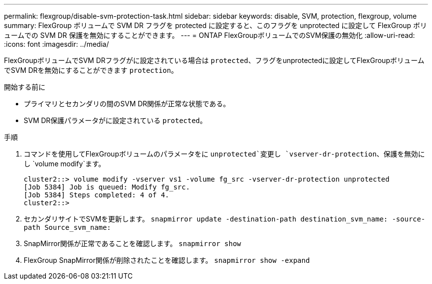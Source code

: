 ---
permalink: flexgroup/disable-svm-protection-task.html 
sidebar: sidebar 
keywords: disable, SVM, protection, flexgroup, volume 
summary: FlexGroup ボリュームで SVM DR フラグを protected に設定すると、このフラグを unprotected に設定して FlexGroup ボリュームでの SVM DR 保護を無効にすることができます。 
---
= ONTAP FlexGroupボリュームでのSVM保護の無効化
:allow-uri-read: 
:icons: font
:imagesdir: ../media/


[role="lead"]
FlexGroupボリュームでSVM DRフラグがに設定されている場合は `protected`、フラグをunprotectedに設定してFlexGroupボリュームでSVM DRを無効にすることができます `protection`。

.開始する前に
* プライマリとセカンダリの間のSVM DR関係が正常な状態である。
* SVM DR保護パラメータがに設定されている `protected`。


.手順
. コマンドを使用してFlexGroupボリュームのパラメータをに `unprotected`変更し `vserver-dr-protection`、保護を無効にし `volume modify`ます。
+
[listing]
----
cluster2::> volume modify -vserver vs1 -volume fg_src -vserver-dr-protection unprotected
[Job 5384] Job is queued: Modify fg_src.
[Job 5384] Steps completed: 4 of 4.
cluster2::>
----
. セカンダリサイトでSVMを更新します。 `snapmirror update -destination-path destination_svm_name: -source-path Source_svm_name:`
. SnapMirror関係が正常であることを確認します。 `snapmirror show`
. FlexGroup SnapMirror関係が削除されたことを確認します。 `snapmirror show -expand`

